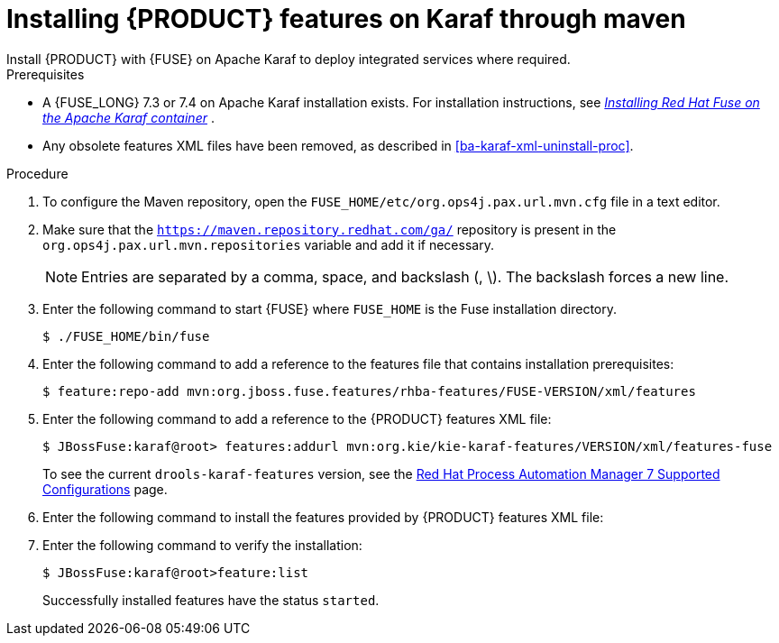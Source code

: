 [id='installing-ba-fuse-karaf-maven-proc']
= Installing {PRODUCT} features on Karaf through maven
Install {PRODUCT} with {FUSE} on Apache Karaf to deploy integrated services where required.

.Prerequisites
* A {FUSE_LONG} 7.3 or 7.4 on Apache Karaf installation exists. For installation instructions, see  https://access.redhat.com/documentation/en-us/red_hat_fuse/7.2/html-single/installing_on_apache_karaf/[_Installing Red Hat Fuse on the Apache Karaf container_] .
* Any obsolete features XML files have been removed, as described in <<ba-karaf-xml-uninstall-proc>>.

.Procedure
. To configure the Maven repository, open the `FUSE_HOME/etc/org.ops4j.pax.url.mvn.cfg` file in a text editor.
. Make sure that the `https://maven.repository.redhat.com/ga/` repository is present in the `org.ops4j.pax.url.mvn.repositories` variable and add it if necessary.
+
[NOTE]
====
Entries are separated by a comma, space, and backslash (, \). The backslash forces a new line.
====
. Enter the following command to start {FUSE} where `FUSE_HOME` is the Fuse installation directory.
+
[source]
----
$ ./FUSE_HOME/bin/fuse
----

. Enter the following command to add a reference to the features file that contains installation prerequisites:
+
[source]
----
$ feature:repo-add mvn:org.jboss.fuse.features/rhba-features/FUSE-VERSION/xml/features
----

. Enter the following command to add a reference to the {PRODUCT} features XML file:
+
[source]
----
$ JBossFuse:karaf@root> features:addurl mvn:org.kie/kie-karaf-features/VERSION/xml/features-fuse
----
+
To see the current `drools-karaf-features` version, see the https://access.redhat.com/articles/3405381#supported_comps[Red Hat Process Automation Manager 7 Supported Configurations] page.
. Enter the following command to install the features provided by {PRODUCT} features XML file:
+
ifdef::PAM[]
[source]
----
JBossFuse:karaf@root> features:install jbpm
----
endif::PAM[]

ifdef::DM[]
[source]
----
JBossFuse:karaf@root> features:install drools-module
----
endif::DM[]
. Enter the following command to verify the installation:
+
[source]
----
$ JBossFuse:karaf@root>feature:list
----
+
Successfully installed features have the status `started`.
